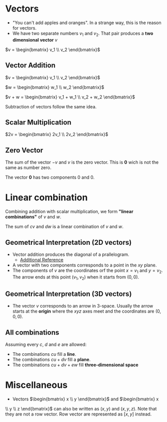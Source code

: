 * Vectors

- "You can't add apples and oranges". In a strange way, this is the reason for vectors.
- We have two separate numbers $v_1$ and $v_2$. That pair produces a
  *two dimensional vector* $v$

$v = \begin{bmatrix} v_1 \\ v_2 \end{bmatrix}$

** Vector Addition

$v = \begin{bmatrix} v_1 \\ v_2 \end{bmatrix}$

$w = \begin{bmatrix} w_1 \\ w_2 \end{bmatrix}$

$v + w = \begin{bmatrix} v_1 + w_1 \\ v_2 + w_2 \end{bmatrix}$

Subtraction of vectors follow the same idea.

** Scalar Multiplication

$2v = \begin{bmatrix} 2v_1 \\ 2v_2 \end{bmatrix}$

** Zero Vector

The sum of the vector $-v$ and $v$ is the zero vector. This is $\mathbf{0}$
wich is not the same as number zero.

The vector $\mathbf{0}$ has two components $0$ and $0$.

* Linear combination

Combining addition with scalar multiplication, we form *"linear
combinations"* of $v$ and $w$.

The sum of $cv$ and $dw$ is a linear combination of $v$ and $w$.

** Geometrical Interpretation (2D vectors)

- Vector addition produces the diagonal of a prallelogram.
  - [[https://www.khanacademy.org/math/precalculus/x9e81a4f98389efdf:vectors/x9e81a4f98389efdf:vector-add-sub/v/parallelogram-rule-for-vector-addition][Additional Reference]]
- A vector with two components corresponds to a point in the $xy$
  plane.
- The components of $v$ are the coordinates orf the point $x = v_1$
  and $y = v_2$. The arrow ends at this point $(v_1, v_2)$ when it
  starts from $(0,0)$.

** Geometrical Interpretation (3D vectors)

- The vector $v$ corresponds to an arrow in 3-space. Usually the arrow
  starts at the *origin* where the $xyz$ axes meet and the coordinates
  are $(0,0,0)$.

** All combinations

Assuming every $c$, $d$ and $e$ are allowed:

- The combinations $cu$ fill a *line*.
- The combinations $cu + dv$ fill a *plane*.
- The combinations $cu + dv + ew$ fill *three-dimensional space*

* Miscellaneous

- Vectors $\begin{bmatrix} x \\ y \end{bmatrix}$ and $\begin{bmatrix} x
\\ y \\ z \end{bmatrix}$ can also be written as $(x,y)$ and
$(x,y,z)$. Note that they are not a row vector. Row vector are
represented as $[x, y]$ instead.
